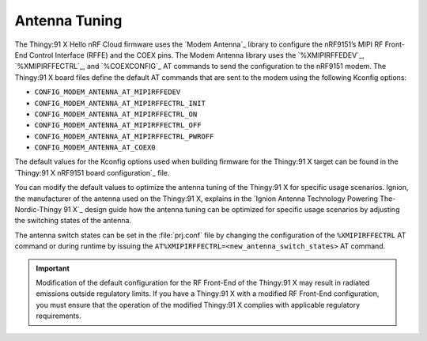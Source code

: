 .. _hello_nrfcloud_antennatuning:

Antenna Tuning
##############

The Thingy:91 X Hello nRF Cloud firmware uses the `Modem Antenna`_ library to configure the nRF9151’s MIPI RF Front-End Control Interface (RFFE) and the COEX pins.
The Modem Antenna library uses the `%XMIPIRFFEDEV`_, `%XMIPIRFFECTRL`_, and `%COEXCONFIG`_ AT commands to send the configuration to the nRF9151 modem.
The Thingy:91 X board files define the default AT commands that are sent to the modem using the following Kconfig options:

* ``CONFIG_MODEM_ANTENNA_AT_MIPIRFFEDEV``
* ``CONFIG_MODEM_ANTENNA_AT_MIPIRFFECTRL_INIT``
* ``CONFIG_MODEM_ANTENNA_AT_MIPIRFFECTRL_ON``
* ``CONFIG_MODEM_ANTENNA_AT_MIPIRFFECTRL_OFF``
* ``CONFIG_MODEM_ANTENNA_AT_MIPIRFFECTRL_PWROFF``
* ``CONFIG_MODEM_ANTENNA_AT_COEX0``

The default values for the Kconfig options used when building firmware for the Thingy:91 X target can be found in the `Thingy:91 X nRF9151 board configuration`_ file.

You can modify the default values to optimize the antenna tuning of the Thingy:91 X for specific usage scenarios.
Ignion, the manufacturer of the antenna used on the Thingy:91 X, explains in the `Ignion Antenna Technology Powering The-Nordic-Thingy 91 X`_ design guide how the antenna tuning can be optimized for specific usage scenarios by adjusting the switching states of the antenna.

The antenna switch states can be set in the :file:`prj.conf` file by changing the configuration of the ``%XMIPIRFFECTRL`` AT command or during runtime by issuing the ``AT%XMIPIRFFECTRL=<new_antenna_switch_states>`` AT command.

.. important::
   Modification of the default configuration for the RF Front-End of the Thingy:91 X may result in radiated emissions outside regulatory limits.
   If you have a Thingy:91 X with a modified RF Front-End configuration, you must ensure that the operation of the modified Thingy:91 X complies with applicable regulatory requirements.
